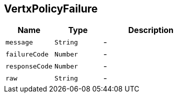 == VertxPolicyFailure


[cols=">25%,^25%,50%"]
[frame="topbot"]
|===
^|Name | Type ^| Description

|[[message]]`message`
|`String`
|-
|[[failureCode]]`failureCode`
|`Number`
|-
|[[responseCode]]`responseCode`
|`Number`
|-
|[[raw]]`raw`
|`String`
|-|===
